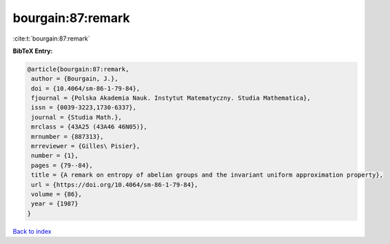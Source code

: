bourgain:87:remark
==================

:cite:t:`bourgain:87:remark`

**BibTeX Entry:**

.. code-block:: bibtex

   @article{bourgain:87:remark,
    author = {Bourgain, J.},
    doi = {10.4064/sm-86-1-79-84},
    fjournal = {Polska Akademia Nauk. Instytut Matematyczny. Studia Mathematica},
    issn = {0039-3223,1730-6337},
    journal = {Studia Math.},
    mrclass = {43A25 (43A46 46N05)},
    mrnumber = {887313},
    mrreviewer = {Gilles\ Pisier},
    number = {1},
    pages = {79--84},
    title = {A remark on entropy of abelian groups and the invariant uniform approximation property},
    url = {https://doi.org/10.4064/sm-86-1-79-84},
    volume = {86},
    year = {1987}
   }

`Back to index <../By-Cite-Keys.rst>`_
